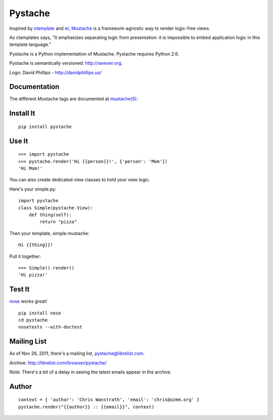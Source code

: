 ========
Pystache
========

.. image:: https://s3.amazonaws.com/webdev_bucket/pystache.png

Inspired by ctemplate_ and et_, Mustache_ is a
framework-agnostic way to render logic-free views.

As ctemplates says, "It emphasizes separating logic from presentation:
it is impossible to embed application logic in this template language."

Pystache is a Python implementation of Mustache. Pystache requires
Python 2.6.

Pystache is semantically versioned: http://semver.org.

Logo: David Phillips - http://davidphillips.us/

Documentation
=============

The different Mustache tags are documented at `mustache(5)`_.

Install It
==========

::

    pip install pystache


Use It
======

::

    >>> import pystache
    >>> pystache.render('Hi {{person}}!', {'person': 'Mom'})
    'Hi Mom!'

You can also create dedicated view classes to hold your view logic.

Here's your simple.py::

    import pystache
    class Simple(pystache.View):
        def thing(self):
            return "pizza"

Then your template, simple.mustache::

    Hi {{thing}}!

Pull it together::

    >>> Simple().render()
    'Hi pizza!'


Test It
=======

nose_ works great! ::

    pip install nose
    cd pystache
    nosetests --with-doctest


Mailing List
==================
As of Nov 26, 2011, there's a mailing list, pystache@librelist.com.

Archive: http://librelist.com/browser/pystache/

Note: There's a bit of a delay in seeing the latest emails appear
in the archive.

Author
======

::

    context = { 'author': 'Chris Wanstrath', 'email': 'chris@ozmm.org' }
    pystache.render("{{author}} :: {{email}}", context)


.. _ctemplate: http://code.google.com/p/google-ctemplate/
.. _et: http://www.ivan.fomichev.name/2008/05/erlang-template-engine-prototype.html
.. _Mustache: http://defunkt.github.com/mustache/
.. _mustache(5): http://mustache.github.com/mustache.5.html
.. _nose: http://somethingaboutorange.com/mrl/projects/nose/0.11.1/testing.html
